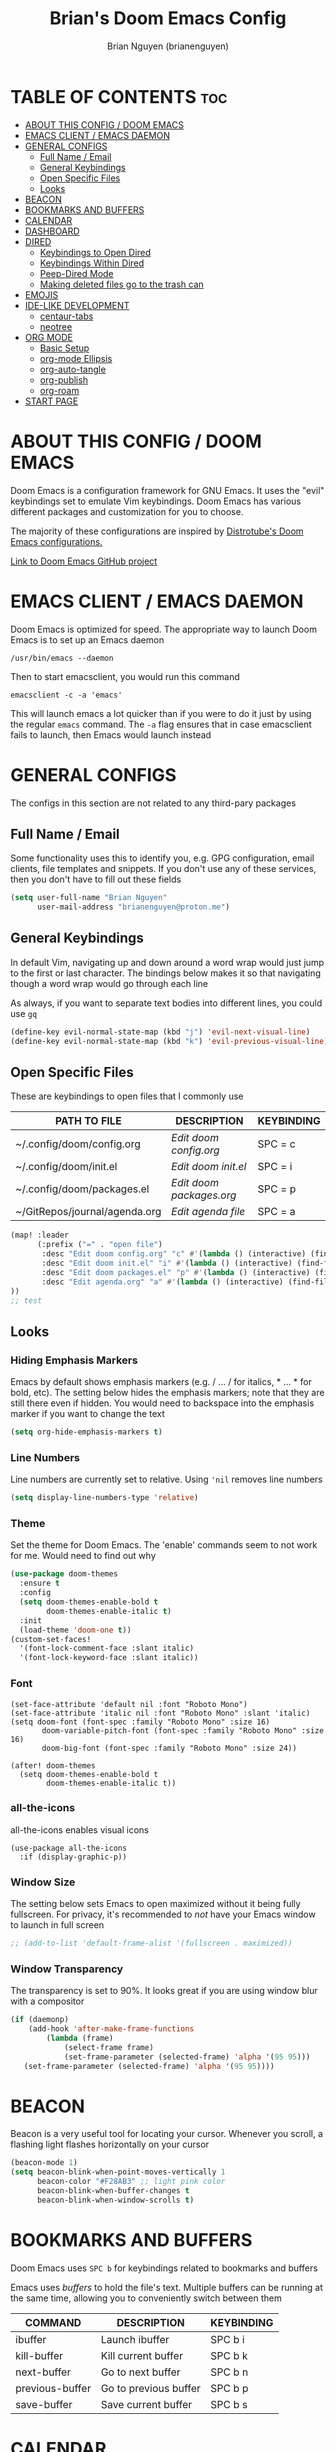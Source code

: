 #+title: Brian's Doom Emacs Config
#+AUTHOR: Brian Nguyen (brianenguyen)
#+PROPERTY: header-args :tangle config.el
#+auto_tangle: t
#+STARTUP: showeverything

* TABLE OF CONTENTS :toc:
- [[#about-this-config--doom-emacs][ABOUT THIS CONFIG / DOOM EMACS]]
- [[#emacs-client--emacs-daemon][EMACS CLIENT / EMACS DAEMON]]
- [[#general-configs][GENERAL CONFIGS]]
  - [[#full-name--email][Full Name / Email]]
  - [[#general-keybindings][General Keybindings]]
  - [[#open-specific-files][Open Specific Files]]
  - [[#looks][Looks]]
- [[#beacon][BEACON]]
- [[#bookmarks-and-buffers][BOOKMARKS AND BUFFERS]]
- [[#calendar][CALENDAR]]
- [[#dashboard][DASHBOARD]]
- [[#dired][DIRED]]
  - [[#keybindings-to-open-dired][Keybindings to Open Dired]]
  - [[#keybindings-within-dired][Keybindings Within Dired]]
  - [[#peep-dired-mode][Peep-Dired Mode]]
  - [[#making-deleted-files-go-to-the-trash-can][Making deleted files go to the trash can]]
- [[#emojis][EMOJIS]]
- [[#ide-like-development][IDE-LIKE DEVELOPMENT]]
  - [[#centaur-tabs][centaur-tabs]]
  - [[#neotree][neotree]]
- [[#org-mode][ORG MODE]]
  - [[#basic-setup][Basic Setup]]
  - [[#org-mode-ellipsis][org-mode Ellipsis]]
  - [[#org-auto-tangle][org-auto-tangle]]
  - [[#org-publish][org-publish]]
  - [[#org-roam][org-roam]]
- [[#start-page][START PAGE]]

* ABOUT THIS CONFIG / DOOM EMACS
#+attr_org: :width 400
[[./splash/doomEmacsDoomOne.svg]]

Doom Emacs is a configuration framework for GNU Emacs. It uses the "evil"
keybindings set to emulate Vim keybindings. Doom Emacs has various different
packages and customization for you to choose.

The majority of these configurations are inspired by [[https://gitlab.com/dwt1/dotfiles/-/blob/master/.config/doom/config.org][Distrotube's Doom Emacs configurations.]]

[[https://github.com/doomemacs/][Link to Doom Emacs GitHub project]]

* EMACS CLIENT / EMACS DAEMON
Doom Emacs is optimized for speed. The appropriate way to launch Doom Emacs is to set up an Emacs daemon

~/usr/bin/emacs --daemon~

Then to start emacsclient, you would run this command

~emacsclient -c -a 'emacs'~

This will launch emacs a lot quicker than if you were to do it just by using the
regular ~emacs~ command. The ~-a~ flag ensures that in case emacsclient fails to
launch, then Emacs would launch instead

* GENERAL CONFIGS
The configs in this section are not related to any third-pary packages

** Full Name / Email
Some functionality uses this to identify you, e.g. GPG configuration, email
clients, file templates and snippets. If you don't use any of these services, then
you don't have to fill out these fields

#+begin_src emacs-lisp
(setq user-full-name "Brian Nguyen"
      user-mail-address "brianenguyen@proton.me")
#+end_src

** General Keybindings
In default Vim, navigating up and down around a word wrap would just jump to the
first or last character. The bindings below makes it so that navigating though a
word wrap would go through each line

As always, if you want to separate text bodies into different lines, you could use ~gq~

#+begin_src emacs-lisp
(define-key evil-normal-state-map (kbd "j") 'evil-next-visual-line)
(define-key evil-normal-state-map (kbd "k") 'evil-previous-visual-line)
#+end_src


** Open Specific Files
These are keybindings to open files that I commonly use

| PATH TO FILE                  | DESCRIPTION            | KEYBINDING |
|-------------------------------+------------------------+------------|
| ~/.config/doom/config.org     | /Edit doom config.org/   | SPC = c    |
| ~/.config/doom/init.el        | /Edit doom init.el/      | SPC = i    |
| ~/.config/doom/packages.el    | /Edit doom packages.org/ | SPC = p    |
| ~/GitRepos/journal/agenda.org | /Edit agenda file/       | SPC = a    |

#+begin_src emacs-lisp
(map! :leader
      (:prefix ("=" . "open file")
       :desc "Edit doom config.org" "c" #'(lambda () (interactive) (find-file "~/.config/doom/config.org"))
       :desc "Edit doom init.el" "i" #'(lambda () (interactive) (find-file "~/.config/doom/init.el"))
       :desc "Edit doom packages.el" "p" #'(lambda () (interactive) (find-file "~/.config/doom/packages.el"))
       :desc "Edit agenda.org" "a" #'(lambda () (interactive) (find-file "~/GitRepos/notes/Agenda/agenda.org"))
))
;; test
#+end_src

** Looks

*** Hiding Emphasis Markers
Emacs by default shows emphasis markers (e.g. / ... / for italics, * ... * for bold, etc).
The setting below hides the emphasis markers; note that they are still there even if hidden.
You would need to backspace into the emphasis marker if you want to change the text

#+begin_src emacs-lisp
(setq org-hide-emphasis-markers t)
#+end_src

*** Line Numbers
Line numbers are currently set to relative. Using ~'nil~ removes line numbers

#+begin_src emacs-lisp
(setq display-line-numbers-type 'relative)
#+end_src

*** Theme
Set the theme for Doom Emacs. The 'enable' commands seem to not work for me. Would need to find out why

#+begin_src emacs-lisp
(use-package doom-themes
  :ensure t
  :config
  (setq doom-themes-enable-bold t
        doom-themes-enable-italic t)
  :init
  (load-theme 'doom-one t))
(custom-set-faces!
  '(font-lock-comment-face :slant italic)
  '(font-lock-keyword-face :slant italic))

#+end_src

*** Font
#+begin_src elisp
(set-face-attribute 'default nil :font "Roboto Mono")
(set-face-attribute 'italic nil :font "Roboto Mono" :slant 'italic)
(setq doom-font (font-spec :family "Roboto Mono" :size 16)
       doom-variable-pitch-font (font-spec :family "Roboto Mono" :size 16)
       doom-big-font (font-spec :family "Roboto Mono" :size 24))

(after! doom-themes
  (setq doom-themes-enable-bold t
        doom-themes-enable-italic t))
#+end_src

*** all-the-icons
all-the-icons enables visual icons

#+begin_src elisp
(use-package all-the-icons
  :if (display-graphic-p))
#+end_src

*** Window Size
The setting below sets Emacs to open maximized without it being fully
fullscreen. For privacy, it's recommended to /not/ have your Emacs window to
launch in full screen

#+begin_src emacs-lisp
;; (add-to-list 'default-frame-alist '(fullscreen . maximized))
#+end_src

*** Window Transparency
The transparency is set to 90%. It looks great if you are using window blur with a compositor

#+begin_src emacs-lisp
(if (daemonp)
    (add-hook 'after-make-frame-functions
        (lambda (frame)
            (select-frame frame)
            (set-frame-parameter (selected-frame) 'alpha '(95 95)))
   (set-frame-parameter (selected-frame) 'alpha '(95 95))))
#+end_src

* BEACON
Beacon is a very useful tool for locating your cursor. Whenever you scroll, a flashing light flashes horizontally on your cursor

#+begin_src emacs-lisp
(beacon-mode 1)
(setq beacon-blink-when-point-moves-vertically 1
      beacon-color "#F28AB3" ;; light pink color
      beacon-blink-when-buffer-changes t
      beacon-blink-when-window-scrolls t)
#+end_src


* BOOKMARKS AND BUFFERS
Doom Emacs uses ~SPC b~ for keybindings related to bookmarks and buffers

Emacs uses /buffers/ to hold the file's text. Multiple buffers can be running at
the same time, allowing you to conveniently switch between them

| COMMAND         | DESCRIPTION           | KEYBINDING |
|-----------------+-----------------------+------------|
| ibuffer         | Launch ibuffer        | SPC b i    |
| kill-buffer     | Kill current buffer   | SPC b k    |
| next-buffer     | Go to next buffer     | SPC b n    |
| previous-buffer | Go to previous buffer | SPC b p    |
| save-buffer     | Save current buffer   | SPC b s    |

* CALENDAR
*NOTE*: No longer using this. Feel free to copy my configs if you wish

Opens up a full graphical 12-month calendar with agendas and holidays listed.

#+begin_src emacs-lisp
;; (global-set-key (kbd "C-c c") '=calendar)
;;
;; (setq holiday-general-holidays nil
;;       holiday-christian-holidays nil
;;       holiday-hebrew-holidays nil
;;       holiday-islamic-holidays nil
;;       holiday-bahai-holidays nil
;;       holiday-oriental-holidays nil)
#+end_src

* DASHBOARD
A customizable startup screen when launching Emacs. Be sure to comment-out ~doom-dashboard~ in ~init.el~ so that this wouldn't break

#+begin_src emacs-lisp
(use-package dashboard
  :ensure t
  :config
  (dashboard-setup-startup-hook))
(after! dashboard
  (setq initial-buffer-choice (lambda () (get-buffer "*dashboard*"))
   dashboard-banner-logo-title "\nKEYBINDINGS\
                                 \nFind file          (SPC .)\
                                 \nEdit Doom Config   (SPC = c)\
                                 \nEdit Doom Init     (SPC = i)\
                                 \nEdit Doom Packages (SPC = p)\
                                 \nEdit agenda        (SPC = a)"
   dashboard-startup-banner "~/.config/doom/splash/doomEmacsDoomOne.svg"
   dashboard-set-heading-icons t
   dashboard-set-file-icons t
   dashboard-items '((recents . 5)
                          (agenda . 8)
                          (bookmarks . 5)
                          (projects . 5))))

#+end_src

* DIRED
dired (/directory editor/) is a built-in file explorer / manager for Emacs

** Keybindings to Open Dired

| COMMAND    | DESCRIPTION                          | KEYBINDING |
|------------+--------------------------------------+------------|
| dired      | /Open dired file manager/            | SPC d d    |
| dired-jump | /Jump to current directory in dired/ | SPC d j    |

** Keybindings Within Dired

*** Basic dired commands

| COMMAND                | DESCRIPTION                                 | KEYBINDING |
|------------------------+---------------------------------------------+------------|
| dired-view-file        | /View file in dired/                          | SPC d v    |
| dired-up-directory     | /Go up in directory tree/                     | h          |
| dired-find-file        | /Go down in directory tree (or open if file)/ | l          |
| dired-next-line        | Move down to next line                      | j          |
| dired-previous-line    | Move up to previous line                    | k          |
| dired-mark             | Mark file at point                          | m          |
| dired-unmark           | Unmark file at point                        | u          |
| dired-do-copy          | Copy current file or marked files           | C          |
| dired-do-rename        | Rename or move current file or marked files | R          |
| dired-hide-details     | Toggle detailed listings on/off             | (          |
| dired-git-info-mode    | Toggle git information on/off               | )          |
| dired-create-directory | Create new empty directory                  | +          |
| dired-diff             | Compare file at point with another          | =          |
| dired-subtree-toggle   | Toggle viewing subtree at point             | TAB        |

*** Dired commands using regex

| COMMAND                 | DESCRIPTION                | KEYBINDING |
|-------------------------+----------------------------+------------|
| dired-mark-files-regexp | Mark files using regex     | % m        |
| dired-do-copy-regexp    | Copy files using regex     | % C        |
| dired-do-rename-regexp  | Rename files using regex   | % R        |
| dired-mark-files-regexp | Mark all files using regex | * %        |


*** File permissions and ownership

| COMMAND         | DESCRIPTION                      | KEYBINDING |
|-----------------+----------------------------------+------------|
| dired-do-chgrp  | Change the group of marked files | g G        |
| dired-do-chmod  | Change the mode of marked files  | M          |
| dired-do-chown  | Change the owner of marked files | O          |
| dired-do-rename | Rename file or all marked files  | R          |


#+begin_src emacs-lisp
(map! :leader
      (:prefix ("d" . "dired")
       :desc "Open dired" "d" #'dired
       :desc "Dired jump to current" "j" #'dired-jump)
      (:after dired
       (:map dired-mode-map
        :desc "Peep-dired image previews" "d p" #'peep-dired
        :desc "Dired view file" "d v" #'dired-view-file)))

(evil-define-key 'normal dired-mode-map
  (kbd "M-RET") 'dired-display-file
  (kbd "h") 'dired-up-directory
  (kbd "l") 'dired-find-file ; use dired-find-file instead of dired-open.
  (kbd "m") 'dired-mark
  (kbd "t") 'dired-toggle-marks
  (kbd "u") 'dired-unmark
  (kbd "C") 'dired-do-copy
  (kbd "D") 'dired-do-delete
  (kbd "J") 'dired-goto-file
  (kbd "M") 'dired-do-chmod
  (kbd "O") 'dired-do-chown
  (kbd "P") 'dired-do-print
  (kbd "R") 'dired-do-rename
  (kbd "T") 'dired-do-touch
  (kbd "Y") 'dired-copy-filenamecopy-filename-as-kill ; copies filename to kill ring.
  (kbd "Z") 'dired-do-compress
  (kbd "+") 'dired-create-directory
  (kbd "-") 'dired-do-kill-lines
  (kbd "% l") 'dired-downcase
  (kbd "% m") 'dired-mark-files-regexp
  (kbd "% u") 'dired-upcase
  (kbd "* %") 'dired-mark-files-regexp
  (kbd "* .") 'dired-mark-extension
  (kbd "* /") 'dired-mark-directories
  (kbd "; d") 'epa-dired-do-decrypt
  (kbd "; e") 'epa-dired-do-encrypt)
;; Get file icons in dired
;; (add-hook 'dired-mode-hook 'all-the-icons-dired-mode)
;; With dired-open plugin, you can launch external programs for certain extensions
;; For example, I set all .png files to open in 'sxiv' and all .mp4 files to open in 'mpv'
(setq dired-open-extensions '(("gif" . "sxiv")
                              ("jpg" . "sxiv")
                              ("png" . "sxiv")
                              ("mkv" . "mpv")
                              ("mp4" . "mpv")))
#+end_src

** Peep-Dired Mode
peep-dired allows you to get image previews as you navigate through image files

Be sure that the package is installed in ~package.el~

#+begin_src emacs-lisp
(evil-define-key 'normal peep-dired-mode-map
  (kbd "j") 'peep-dired-next-file
  (kbd "k") 'peep-dired-prev-file)
(add-hook 'peep-dired-hook 'evil-normalize-keymaps)
#+end_src

** Making deleted files go to the trash can
While navigating dired, use the ~D~ key to move files to the trash bin

#+begin_src emacs-lisp
(setq delete-by-moving-to-trash t
      trash-directory "~/.local/share/Trash/files/")
#+end_src

=NOTE=: For convenience, you may want to create a symlink to 'local/share/Trash' in your home directory:

#+begin_example
cd ~/
ln -s ~/.local/share/Trash .
#+end_example

* EMOJIS
Emojify displays emojis. It can display GitHub / Discord style (~:name-of-emoji:~)
like :smile: or plain ascii ones like :)

#+begin_src emacs-lisp
(use-package emojify
  :hook (after-init . global-emojify-mode))
#+end_src

* IDE-LIKE DEVELOPMENT
** centaur-tabs
centaur-tabs is part of the modern IDE look where different buffers are separated into tabs at the top of the screen

#+begin_src emacs-lisp
;; needed to work in emacsclient
(require 'centaur-tabs)
(setq centaur-tabs-set-bar 'over
      centaur-tabs-set-icons t
      centaur-tabs-gray-out-icons 'buffer
      centaur-tabs-height 24
      centaur-tabs-set-modified-marker t
      centaur-tabs-style "bar"
      centaur-tabs-modified-marker "•")
#+end_src

** neotree
neotree gives a visual tree of the files and directories in the current directory
#+begin_src emacs-lisp
(require 'neotree)
(global-set-key [f8] 'neotree-toggle)
#+end_src

* ORG MODE
Org mode is a markdown mode for note-taking, writing journals, planning agendas,
etc. This is the main reason why I'm using Doom Emacs, and it has been an
enjoyable experience for me

https://orgmode.org/

** Basic Setup
Included in this setup are org-agenda and org-journal
#+begin_src emacs-lisp
(after! org
  (setq org-agenda-files '("~/GitRepos/notes/Agenda/agenda.org")
      org-journal-dir "~/GitRepos/notes/journal/"
      org-journal-date-format "%A, %Y-%m-%d"
      org-journal-file-type 'monthly
      org-journal-file-format "%Y-%m.org"
      org-superstar-headline-bullets-list '("◉" "●" "○" "◆" "●" "○" "◆")
      )
  ;; Needed to fix tabbing on headers
  (setq org-fold-core-style 'overlays)

  (setq org-highest-priority ?A)
  (setq org-lowest-priority ?E)
  (setq org-default-priority ?A)
  (setq org-priority-faces '((?A . error)
                            (?B . warning)
                            (?C . success)
                            (?D . font-lock-doc-face)
                            (?E . font-lock-comment-face)))
)
#+end_src

** org-mode Ellipsis
The default dot-dot-dot ellipsis next to a header indicates hidden content below
the header. Use org-ellipsis to change the style of it

#+begin_src emacs-lisp
(setq org-ellipsis " ⤵")
#+end_src

Other interesting characters are ▼, ↴, ⬎, ⤷, and ⋱.

** org-auto-tangle
org-auto-tangle is used for taking block code inside org documents and
transferring them to other files. I mainly use this to write these config
documents

#+begin_src emacs-lisp
(use-package! org-auto-tangle
  :defer t
  :hook (org-mode . org-auto-tangle-mode)
  :config
  (setq org-auto-tangle-default t))
#+end_src

** org-publish
**NOTE** I'm commenting this out as I'm not using it anymore, but feel free to use my example
configs if you wish

=org-publish= is used for mass-exporting files. I use this to convert my private website's org
files to HTML. This specifically uses the ~org-html-publish-to-html~ function. To
export media files like ~png~ or ~gif~, then you would need to use the
~org-publish-attachment~ function

When trying to exclude directories for ~org-static~, the function would still
include the ~html/~ directory. Be sure to use regex to exclude that directory too

#+begin_src emacs-lisp
;; (setq org-publish-use-timestamps-flag nil)
;; (setq org-export-with-broken-links t)
;; (setq org-publish-project-alist
;;       '(("Life"
;;          :base-directory "~/GitRepos/notes/Life/"
;;          :base-extension "org"
;;          :publishing-directory "~/GitRepos/notes/Life/html"
;;          :recursive t
;;          :exclude "org-html-themes/.*"
;;          :publishing-function org-html-publish-to-html
;;          :auto-preamble t)
;;         ("org-static"
;;          :base-directory "~/GitRepos/notes/Life/"
;;          :base-extension "css\\|js\\|png\\|jpg\\|jpeg\\|gif\\|pdf\\|mp3\\|ogg\\|swf"
;;          :publishing-directory "~/GitRepos/notes/Life/html/"
;;          :recursive t
;;          :exclude "org-html-themes/.*\\|html/"
;;          :publishing-function org-publish-attachment
;;     ))
;; )
#+end_src

** org-roam
#+begin_src elisp
;; (use-package org-roam
;;   :ensure t
;; )
#+end_src

* START PAGE
The org file that launches when you start Doom Emacs

It's currently not working and I'm not sure why, so I'm commenting it out for now
#+begin_src emacs-lisp
;; (setq initial-buffer-choice "~/.config/doom/start.org")

;; (define-minor-mode start-mode
;;   "Provide functions for custom start page."
;;   :lighter " start"
;;   :keymap (let ((map (make-sparse-keymap)))
;;           ;;(define-key map (kbd "M-z") 'eshell)
;;             (evil-define-key 'normal start-mode-map
;;               (kbd "1") '(lambda () (interactive) (find-file "~/.config/doom/config.org"))
;;               (kbd "2") '(lambda () (interactive) (find-file "~/.config/doom/init.el"))
;;               (kbd "3") '(lambda () (interactive) (find-file "~/.config/doom/packages.el")))
;;           map))
;;
;; (add-hook 'start-mode-hook 'read-only-mode) ;; make start.org read-only; use 'SPC t r' to toggle off read-only.
;; (provide 'start-mode)
#+end_src
